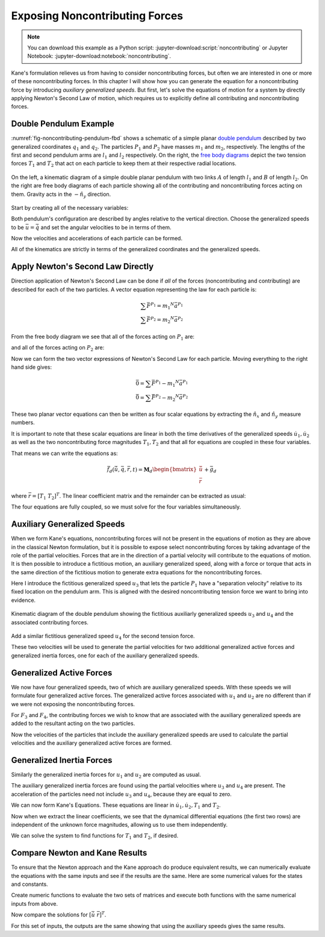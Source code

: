 ===============================
Exposing Noncontributing Forces
===============================

.. note::

   You can download this example as a Python script:
   :jupyter-download:script:`noncontributing` or Jupyter Notebook:
   :jupyter-download:notebook:`noncontributing`.

.. jupyter-execute::

   import numpy as np
   import sympy as sm
   import sympy.physics.mechanics as me
   me.init_vprinting(use_latex='mathjax')

Kane's formulation relieves us from having to consider noncontributing forces,
but often we are interested in one or more of these noncontributing forces. In
this chapter I will show how you can generate the equation for a
noncontributing force by introducing *auxiliary generalized speeds*. But first,
let's solve the equations of motion for a system by directly applying Newton's
Second Law of motion, which requires us to explicitly define all contributing
and noncontributing forces.

Double Pendulum Example
=======================

:numref:`fig-noncontributing-pendulum-fbd` shows a schematic of a simple planar
`double pendulum`_ described by two generalized coordinates :math:`q_1` and
:math:`q_2`. The particles :math:`P_1` and :math:`P_2` have masses :math:`m_1`
and :math:`m_2`, respectively. The lengths of the first and second pendulum
arms are :math:`l_1` and :math:`l_2` respectively. On the right, the `free body
diagrams`_ depict the two tension forces :math:`T_1` and :math:`T_2` that act
on each particle to keep them at their respective radial locations.

.. _double pendulum: https://en.wikipedia.org/wiki/Double_pendulum
.. _free body diagrams: https://en.wikipedia.org/wiki/Free_body_diagram

.. _fig-noncontributing-pendulum-fbd:
.. figure:: figures/noncontributing-pendulum-fbd.svg
   :align: center
   :width: 100%

   On the left, a kinematic diagram of a simple double planar pendulum with two
   links :math:`A` of length :math:`l_1` and :math:`B` of length :math:`l_2`.
   On the right are free body diagrams of each particle showing all of the
   contributing and noncontributing forces acting on them. Gravity acts in the
   :math:`-\hat{n}_y` direction.

Start by creating all of the necessary variables:

.. jupyter-execute::

   m1, m2, l1, l2, g = sm.symbols('m1, m2, l1, l2, g')
   q1, q2, u1, u2, T1, T2 = me.dynamicsymbols('q1, q2, u1, u2, T1, T2')
   t = me.dynamicsymbols._t

   p = sm.Matrix([m1, m2, l1, l2, g])
   q = sm.Matrix([q1, q2])
   u = sm.Matrix([u1, u2])
   r = sm.Matrix([T1, T2])

   ud = u.diff(t)

   p, q, u, r, ud

Both pendulum's configuration are described by angles relative to the vertical
direction. Choose the generalized speeds to be :math:`\bar{u} = \dot{\bar{q}}`
and set the angular velocities to be in terms of them.

.. jupyter-execute::

   N = me.ReferenceFrame('N')
   A = N.orientnew('A', 'Axis', (q1, N.z))
   B = N.orientnew('B', 'Axis', (q2, N.z))

   A.set_ang_vel(N, u1*N.z)
   B.set_ang_vel(N, u2*N.z)

Now the velocities and accelerations of each particle can be formed.

.. jupyter-execute::

   O = me.Point('O')
   P1 = O.locatenew('P1', -l1*A.y)
   P2 = P1.locatenew('P2', -l2*B.y)

   O.set_vel(N, 0)
   P1.v2pt_theory(O, N, A)

.. jupyter-execute::

   P2.v2pt_theory(P1, N, B)

.. jupyter-execute::

   P1.acc(N)

.. jupyter-execute::

   P2.acc(N)

All of the kinematics are strictly in terms of the generalized coordinates and
the generalized speeds.

Apply Newton's Second Law Directly
==================================

Direction application of Newton's Second Law can be done if *all* of the forces
(noncontributing and contributing) are described for each of the two particles.
A vector equation representing the law for each particle is:

.. math::

   \sum\bar{F}^{P_1} = m_1 {}^N\bar{a}^{P_1} \\
   \sum\bar{F}^{P_2} = m_2 {}^N\bar{a}^{P_2}

From the free body diagram we see that all of the forces acting on :math:`P_1`
are:

.. jupyter-execute::

   F_P1 = T1*A.y - T2*B.y - m1*g*N.y
   F_P1.express(N)

and all of the forces acting on :math:`P_2` are:

.. jupyter-execute::

   F_P2 = T2*B.y - m2*g*N.y
   F_P2.express(N)

Now we can form the two vector expressions of Newton's Second Law for each
particle. Moving everything to the right hand side gives:

.. math::

   \bar{0} = \sum\bar{F}^{P_1} - m_1 {}^N\bar{a}^{P_1} \\
   \bar{0} = \sum\bar{F}^{P_2} - m_2 {}^N\bar{a}^{P_2}

.. jupyter-execute::

   zero_P1 = F_P1 - m1*P1.acc(N)
   zero_P2 = F_P2 - m2*P2.acc(N)

These two planar vector equations can then be written as four scalar equations
by extracting the :math:`\hat{n}_x` and :math:`\hat{n}_y` measure numbers.

.. jupyter-execute::

   fd = sm.Matrix([
       zero_P1.dot(N.x),
       zero_P1.dot(N.y),
       zero_P2.dot(N.x),
       zero_P2.dot(N.y),
   ])
   fd

It is important to note that these scalar equations are linear in both the time
derivatives of the generalized speeds :math:`\dot{u}_1,\dot{u}_2` as well as
the two noncontributing force magnitudes :math:`T_1,T_2` and that all for
equations are coupled in these four variables.

.. jupyter-execute::

   (me.find_dynamicsymbols(fd[0]), me.find_dynamicsymbols(fd[1]),
    me.find_dynamicsymbols(fd[2]), me.find_dynamicsymbols(fd[3]))

That means we can write the equations as:

.. math::

   \bar{f}_d(\dot{\bar{u}}, \bar{q}, \bar{r}, t) =
   \mathbf{M}_d
   \begin{bmatrix}
   \dot{\bar{u}} \\
   \bar{r}
   \end{bmatrix}
   + \bar{g}_d

where :math:`\bar{r} = \left[T_1 \ T_2 \right]^T`. The linear coefficient
matrix and the remainder can be extracted as usual:

.. jupyter-execute::

   udr = ud.col_join(r)
   udr_zero = {v: 0 for v in udr}

   Md = fd.jacobian(udr)
   gd = fd.xreplace(udr_zero)

   Md, udr, gd

The four equations are fully coupled, so we must solve for the four variables
simultaneously.

Auxiliary Generalized Speeds
============================

When we form Kane's equations, noncontributing forces will not be present in
the equations of motion as they are above in the classical Newton formulation,
but it is possible to expose select noncontributing forces by taking advantage
of the role of the partial velocities. Forces that are in the direction of a
partial velocity will contribute to the equations of motion. It is then
possible to introduce a fictitious motion, an auxiliary generalized speed,
along with a force or torque that acts in the same direction of the fictitious
motion to generate extra equations for the noncontributing forces.

Here I introduce the fictitious generalized speed :math:`u_3` that lets the
particle :math:`P_1` have a "separation velocity" relative to its fixed
location on the pendulum arm. This is aligned with the desired noncontributing
tension force we want to bring into evidence.

.. _fig-noncontributing-pendulum-aux:
.. figure:: figures/noncontributing-pendulum-aux.svg
   :align: center

   Kinematic diagram of the double pendulum showing the fictitious auxiliarly
   generalized speeds :math:`u_3` and :math:`u_4` and the associated
   contributing forces.

.. jupyter-execute::

   u3, u4 = me.dynamicsymbols('u3, u4')

.. jupyter-execute::

   N_v_P1a = P1.vel(N) - u3*A.y
   N_v_P1a

Add a similar fictitious generalized speed :math:`u_4` for the second tension
force.

.. jupyter-execute::

   N_v_P2a = N_v_P1a + me.cross(B.ang_vel_in(N), P2.pos_from(P1)) - u4*B.y
   N_v_P2a

These two velocities will be used to generate the partial velocities for two
additional generalized active forces and generalized inertia forces, one for
each of the auxiliary generalized speeds.

Generalized Active Forces
=========================

We now have four generalized speeds, two of which are auxiliary generalized
speeds. With these speeds we will formulate four generalized active forces. The
generalized active forces associated with :math:`u_1` and :math:`u_2` are no
different than if we were not exposing the noncontributing forces.

.. jupyter-execute::

   R_P1 = -m1*g*N.y
   R_P2 = -m2*g*N.y

.. jupyter-execute::

   F1 = P1.vel(N).diff(u1, N).dot(R_P1) + P2.vel(N).diff(u1, N).dot(R_P2)
   F1

.. jupyter-execute::

   F2 = P1.vel(N).diff(u2, N).dot(R_P1) + P2.vel(N).diff(u2, N).dot(R_P2)
   F2

For :math:`F_3` and :math:`F_4`, the contributing forces we wish to know that
are associated with the auxiliary generalized speeds are added to the resultant
acting on the two particles.

.. jupyter-execute::

   R_P1_aux = R_P1 + T1*A.y - T2*B.y
   R_P2_aux = R_P2 + T2*B.y

Now the velocities of the particles that include the auxiliary generalized
speeds are used to calculate the partial velocities and the auxiliary
generalized active forces are formed.

.. jupyter-execute::

   F3 = N_v_P1a.diff(u3, N).dot(R_P1_aux) + N_v_P2a.diff(u3, N).dot(R_P2_aux)
   F3

.. jupyter-execute::

   F4 = N_v_P1a.diff(u4, N).dot(R_P1_aux) + N_v_P2a.diff(u4, N).dot(R_P2_aux)
   F4

.. jupyter-execute::

   Fr = sm.Matrix([F1, F2, F3, F4])
   Fr

Generalized Inertia Forces
==========================

Similarly the generalized inertia forces for :math:`u_1` and :math:`u_2` are
computed as usual.

.. jupyter-execute::

   Rs_P1 = -m1*P1.acc(N)
   Rs_P2 = -m2*P2.acc(N)

.. jupyter-execute::

   F1s = P1.vel(N).diff(u1, N).dot(Rs_P1) + P2.vel(N).diff(u1, N).dot(Rs_P2)
   F2s = P1.vel(N).diff(u2, N).dot(Rs_P1) + P2.vel(N).diff(u2, N).dot(Rs_P2)

The auxiliary generalized inertia forces are found using the partial
velocities where :math:`u_3` and :math:`u_4` are present. The acceleration of
the particles need not include :math:`u_3` and :math:`u_4`, because they are
equal to zero.

.. jupyter-execute::

   F3s = N_v_P1a.diff(u3, N).dot(Rs_P1) + N_v_P2a.diff(u3, N).dot(Rs_P2)
   F4s = N_v_P1a.diff(u4, N).dot(Rs_P1) + N_v_P2a.diff(u4, N).dot(Rs_P2)

   Frs = sm.Matrix([F1s, F2s, F3s, F4s])
   Frs = sm.trigsimp(Frs)
   Frs

We can now form Kane's Equations. These equations are linear in
:math:`\dot{u}_1,\dot{u}_2,T_1` and :math:`T_2`.

.. jupyter-execute::

   fa = Frs + Fr
   me.find_dynamicsymbols(fa)

Now when we extract the linear coefficients, we see that the dynamical
differential equations (the first two rows) are independent of the unknown
force magnitudes, allowing us to use them independently.

.. jupyter-execute::

   Ma = fa.jacobian(udr)
   ga = fa.xreplace(udr_zero)

   Ma, udr, ga

We can solve the system to find functions for :math:`T_1` and :math:`T_2`, if
desired.

.. jupyter-execute::

   udr_sol = -Ma.LUsolve(ga)

.. jupyter-execute::

   T1_sol = sm.trigsimp(udr_sol[2])
   T1_sol

.. jupyter-execute::

   T2_sol = sm.trigsimp(udr_sol[3])
   T2_sol

Compare Newton and Kane Results
===============================

To ensure that the Newton approach and the Kane approach do produce equivalent
results, we can numerically evaluate the equations with the same inputs and see
if the results are the same. Here are some numerical values for the states and
constants.

.. jupyter-execute::

   q0 = np.array([
       np.deg2rad(15.0),  # q1 [rad]
       np.deg2rad(25.0),  # q2 [rad]
   ])

   u0 = np.array([
       np.deg2rad(123.0),  # u1 [rad/s]
       np.deg2rad(-41.0),  # u2 [rad/s]
   ])

   p_vals = np.array([
       1.2,  # m1 [kg]
       5.6,  # m2 [kg]
       1.34,  # l1 [m]
       6.7,  # l2 [m]
       9.81,  # g [m/2^2]
   ])

Create numeric functions to evaluate the two sets of matrices and execute both
functions with the same numerical inputs from above.

.. jupyter-execute::

   eval_d = sm.lambdify((q, u, p), (Md, gd))
   eval_a = sm.lambdify((q, u, p), (Ma, ga))

   Md_vals, gd_vals = eval_d(q0, u0, p_vals)
   Ma_vals, ga_vals = eval_a(q0, u0, p_vals)

Now compare the solutions for :math:`\left[ \dot{\bar{u}} \ \bar{r} \right]^T`.

.. jupyter-execute::

   -np.linalg.solve(Md_vals, np.squeeze(gd_vals))

.. jupyter-execute::

   -np.linalg.solve(Ma_vals, np.squeeze(ga_vals))

For this set of inputs, the outputs are the same showing that using the
auxiliary speeds gives the same results.

..
   .. jupyter-execute::

      def eval_rhs_newton(t, x, p):

          q = x[:2]
          u = x[2:]

          Md, gd = eval_d(q, u, p)
          udr = -np.linalg.solve(Md, np.squeeze(gd))

          qd = u
          ud = sol[:2]
          r = sol[2:]

          return np.hstack((qd, ud))

